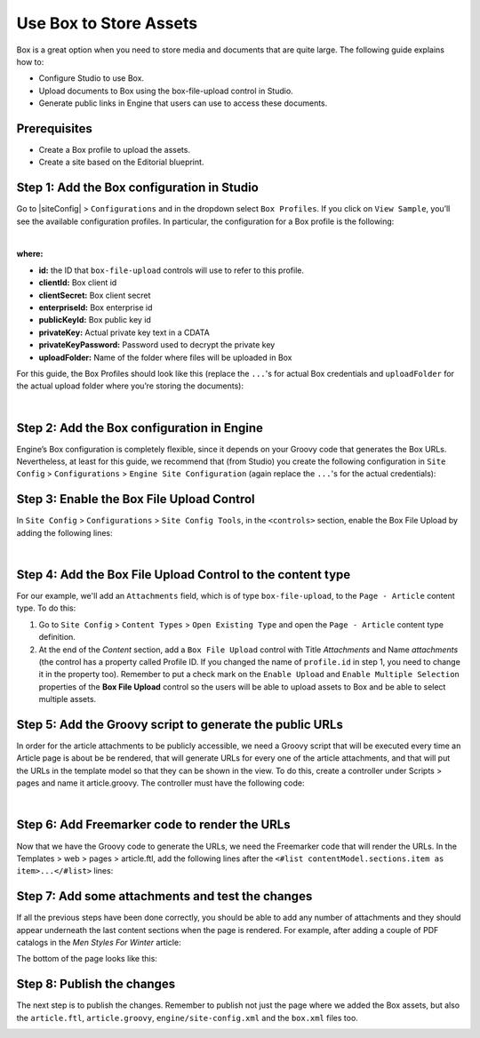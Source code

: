 
.. index:: Use Box to Store Assets

.. _use-box-to-store-assets-fix-later:

=======================
Use Box to Store Assets
=======================

Box is a great option when you need to store media and documents that are quite large. The following guide explains how to:

* Configure Studio to use Box.
* Upload documents to Box using the box-file-upload control in Studio.
* Generate public links in Engine that users can use to access these documents.

-------------
Prerequisites
-------------
* Create a Box profile to upload the assets.
* Create a site based on the Editorial blueprint.

-------------------------------------------
Step 1: Add the Box configuration in Studio
-------------------------------------------

Go to |siteConfig| > ``Configurations`` and in the dropdown select ``Box Profiles``. If you click on ``View Sample``, you’ll see the available configuration profiles. In particular, the configuration for a Box profile is the following:

.. code-block:: xml
    :linenos:

    <profile>
      <id/>
      <clientId/>
      <clientSecret/>
      <enterpriseId/>
      <publicKeyId/>
      <privateKey/>
      <privateKeyPassword/>
      <uploadFolder/>
    </profile>

|

**where:**

* **id:** the ID that ``box-file-upload`` controls will use to refer to this profile.
* **clientId:** Box client id
* **clientSecret:** Box client secret
* **enterpriseId:** Box enterprise id
* **publicKeyId:** Box public key id
* **privateKey:** Actual private key text in a CDATA
* **privateKeyPassword:** Password used to decrypt the private key
* **uploadFolder:** Name of the folder where files will be uploaded in Box

For this guide, the Box Profiles should look like this (replace the ``...``'s for actual Box credentials and ``uploadFolder`` for the actual upload folder where you’re storing the documents):

.. code-block:: xml
    :linenos:

    <box>
      <profile>
        <id>box-default</id>
        <clientId>...</clientId>
        <clientSecret>...</clientSecret>
        <enterpriseId>...</enterpriseId>
        <publicKeyId>...</publicKeyId>
        <privateKey><![CDATA[...]]></privateKey>
        <privateKeyPassword>...</privateKeyPassword>
        <uploadFolder>uploadFolder</uploadFolder>
      </profile>
    </box>

|

-------------------------------------------
Step 2: Add the Box configuration in Engine
-------------------------------------------
Engine’s Box configuration is completely flexible, since it depends on your Groovy code that generates the Box URLs. Nevertheless, at least for this guide, we recommend that (from Studio) you create the following configuration in ``Site Config`` > ``Configurations`` > ``Engine Site Configuration`` (again replace the ``...``'s for the actual credentials):

.. code-block:: xml
    :linenos:

    <?xml version="1.0" encoding="UTF-8"?>
    <site>
      <box>
        <clientId>...</clientId>
          <clientSecret>...</clientSecret>
          <enterpriseId>...</enterpriseId>
          <publicKeyId>...</publicKeyId>
          <privateKey><![CDATA[...]]></privateKey>
          <privateKeyPassword>...</privateKeyPassword>
          <uploadFolder>videos</uploadFolder>
      </box>
    </site>

------------------------------------------
Step 3: Enable the Box File Upload Control
------------------------------------------

In ``Site Config`` > ``Configurations`` > ``Site Config Tools``, in the ``<controls>`` section, enable the Box File Upload by adding the following lines:

.. code-block:: xml
    :linenos:

    <control>
      <name>box-file-upload</name>
      <icon>
        <class>fa-square-o</class>
        <stackedclass>fa-upload</stackedclass>
      </icon>
    </control>

|

-----------------------------------------------------------
Step 4: Add the Box File Upload Control to the content type
-----------------------------------------------------------

For our example, we'll add an ``Attachments`` field, which is of type ``box-file-upload``, to the ``Page - Article``
content type. To do this:

#. Go to ``Site Config`` > ``Content Types`` > ``Open Existing Type`` and open the ``Page - Article`` content type definition.
#. At the end of the *Content* section, add a ``Box File Upload`` control with Title *Attachments* and Name *attachments* (the control has a property called Profile ID. If you changed the name of ``profile.id`` in step 1, you need to change it in the property too).  Remember to put a check mark on the ``Enable Upload`` and ``Enable Multiple Selection`` properties of the **Box File Upload** control so the users will be able to upload assets to Box and be able to select multiple assets.


.. image:: /_static/images/guides/box/attachments-controls.png
    :alt: Box Assets - Attachments Controls
    :align: center

---------------------------------------------------------
Step 5: Add the Groovy script to generate the public URLs
---------------------------------------------------------
In order for the article attachments to be publicly accessible, we need a Groovy script that will be executed every time an Article page is about be be rendered, that will generate URLs for every one of the article attachments, and that will put the URLs in the template model so that they can be shown in the view. To do this, create a controller under Scripts > pages and name it article.groovy. The controller must have the following code:

.. code-block:: groovy
    :linenos:

    import com.box.sdk.*

    @Grab(group='com.box', module='box-java-sdk', version='2.14.0')

    def createBoxClient() {

      def config
      JWTEncryptionPreferences jwtPrefs = new JWTEncryptionPreferences()
      jwtPrefs.setPublicKeyID(siteConfig.getString("box.publicKeyId"))
      jwtPrefs.setPrivateKey(siteConfig.getString("box.privateKey"))
      jwtPrefs.setPrivateKeyPassword(siteConfig.getString("box.privateKeyPassword"))
      jwtPrefs.setEncryptionAlgorithm(EncryptionAlgorithm.RSA_SHA_256)
      IAccessTokenCache accessTokenCache = new InMemoryLRUAccessTokenCache(100);
      config = new BoxConfig(
                siteConfig.getString("box.clientId"), siteConfig.getString("box.clientSecret"),
    			siteConfig.getString("box.enterpriseId"), jwtPrefs)
      return BoxDeveloperEditionAPIConnection.getAppEnterpriseConnection(config)
    }

    def generateShareLink(client, fileId) {
      BoxFile file = new BoxFile(client, fileId)
      BoxSharedLink.Permissions permissions = new BoxSharedLink.Permissions();
      permissions.setCanDownload(true);
      permissions.setCanPreview(true);
      BoxSharedLink url = file.createSharedLink(BoxSharedLink.Access.OPEN,
    			null, permissions);
      return url.getDownloadURL();
    }

    def addAttachment(client, attachmentElement, attachments) {
      String id = attachmentElement.id.text
      BoxFile file = new BoxFile(client, id);
      String name = file.getInfo("name").name;
      attachments[name] = generateShareLink(client, id)
    }

    def attachmentElements = contentModel.attachments?.item
    def attachments = [:]

    if (attachmentElements) {
      BoxAPIConnection client = createBoxClient()

      if (attachmentElements instanceof Collection) {
        attachmentElements.each { elem ->
            addAttachment(client, elem, attachments)
      }
      } else {
        // This means there's a single attachment
        addAttachment(client, attachmentElements, attachments)
      }
    }

    templateModel.attachments = attachments

|

----------------------------------------------
Step 6: Add Freemarker code to render the URLs
----------------------------------------------

Now that we have the Groovy code to generate the URLs, we need the Freemarker code that will render the URLs. In the Templates > web > pages > article.ftl, add the following lines after the ``<#list contentModel.sections.item as item>...</#list>`` lines:

.. code-block:: html
    :force:
    :linenos:

    <#if attachments??>
      <h2>Attachments</h2>
      <ul>
        <#list attachments?keys as name>
          <li><a href="${attachments[name]}">${name}</a></li>
        </#list>
      </ul>
    </#if>

-------------------------------------------------
Step 7: Add some attachments and test the changes
-------------------------------------------------

If all the previous steps have been done correctly, you should be able to add any number of attachments and they
should appear underneath the last content sections when the page is rendered. For example, after adding a couple of
PDF catalogs in the *Men Styles For Winter* article:

.. image:: /_static/images/guides/box/attachments-form.png
   :alt: Box Assets - Attachments Form
   :align: center

The bottom of the page looks like this:

.. image:: /_static/images/guides/box/attachments-view.png
   :alt: Box Assets - Attachments View
   :align: center

---------------------------
Step 8: Publish the changes
---------------------------
The next step is to publish the changes. Remember to publish not just the page where we added the Box assets, but also the ``article.ftl``, ``article.groovy``, ``engine/site-config.xml`` and the ``box.xml`` files too.

.. image:: /_static/images/guides/box/publish-changes.png
    :alt: Box Assets - Attachments View
    :align: center
